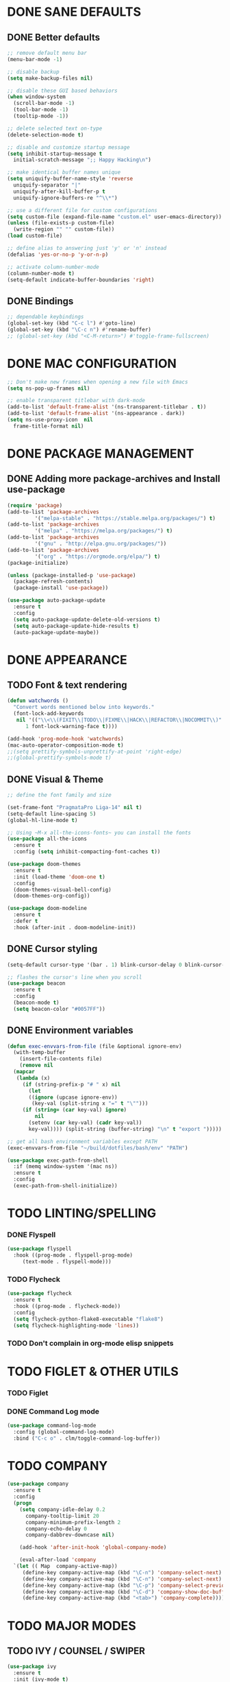 #+PROPERTY: header-args :tangle init.el :comments yes :results silent

* DONE SANE DEFAULTS
** DONE Better defaults
#+begin_src emacs-lisp
  ;; remove default menu bar
  (menu-bar-mode -1)

  ;; disable backup
  (setq make-backup-files nil)

  ;; disable these GUI based behaviors
  (when window-system
    (scroll-bar-mode -1)
    (tool-bar-mode -1)
    (tooltip-mode -1))

  ;; delete selected text on-type
  (delete-selection-mode t)

  ;; disable and customize startup message
  (setq inhibit-startup-message t
	initial-scratch-message ";; Happy Hacking\n")

  ;; make identical buffer names unique
  (setq uniquify-buffer-name-style 'reverse
	uniquify-separator "|"
	uniquify-after-kill-buffer-p t
	uniquify-ignore-buffers-re "^\\*")

  ;; use a different file for custom configurations
  (setq custom-file (expand-file-name "custom.el" user-emacs-directory))
  (unless (file-exists-p custom-file)
    (write-region "" "" custom-file))
  (load custom-file)

  ;; define alias to answering just 'y' or 'n' instead
  (defalias 'yes-or-no-p 'y-or-n-p)

  ;; activate column-number-mode
  (column-number-mode t)
  (setq-default indicate-buffer-boundaries 'right)
#+end_src
** DONE Bindings
#+begin_src emacs-lisp
  ;; dependable keybindings
  (global-set-key (kbd "C-c l") #'goto-line)
  (global-set-key (kbd "\C-c n") #'rename-buffer)
  ;; (global-set-key (kbd "<C-M-return>") #'toggle-frame-fullscreen)
#+end_src

* DONE MAC CONFIGURATION
#+begin_src emacs-lisp
  ;; Don't make new frames when opening a new file with Emacs
  (setq ns-pop-up-frames nil)

  ;; enable transparent titlebar with dark-mode
  (add-to-list 'default-frame-alist '(ns-transparent-titlebar . t))
  (add-to-list 'default-frame-alist '(ns-appearance . dark))
  (setq ns-use-proxy-icon  nil
	frame-title-format nil)
#+end_src
* DONE PACKAGE MANAGEMENT
** DONE Adding more package-archives and Install use-package
#+BEGIN_SRC emacs-lisp
  (require 'package)
  (add-to-list 'package-archives
	       '("melpa-stable" . "https://stable.melpa.org/packages/") t)
  (add-to-list 'package-archives
	       '("melpa" . "https://melpa.org/packages/") t)
  (add-to-list 'package-archives
	       '("gnu" . "http://elpa.gnu.org/packages/"))
  (add-to-list 'package-archives
	       '("org" . "https://orgmode.org/elpa/") t)
  (package-initialize)

  (unless (package-installed-p 'use-package)
    (package-refresh-contents)
    (package-install 'use-package))

  (use-package auto-package-update
    :ensure t
    :config
    (setq auto-package-update-delete-old-versions t)
    (setq auto-package-update-hide-results t)
    (auto-package-update-maybe))
#+END_SRC
* DONE APPEARANCE
** TODO Font & text rendering
#+begin_src emacs-lisp
  (defun watchwords ()
    "Convert words mentioned below into keywords."
    (font-lock-add-keywords
     nil '(("\\<\\(FIXIT\\|TODO\\|FIXME\\|HACK\\|REFACTOR\\|NOCOMMIT\\)"
	    1 font-lock-warning-face t))))

  (add-hook 'prog-mode-hook 'watchwords)
  (mac-auto-operator-composition-mode t)
  ;;(setq prettify-symbols-unprettify-at-point 'right-edge)
  ;;(global-prettify-symbols-mode t)
#+end_src
** DONE Visual & Theme
#+begin_src emacs-lisp
  ;; define the font family and size

  (set-frame-font "PragmataPro Liga-14" nil t)
  (setq-default line-spacing 5)
  (global-hl-line-mode t)

  ;; Using ~M-x all-the-icons-fonts~ you can install the fonts
  (use-package all-the-icons
    :ensure t
    :config (setq inhibit-compacting-font-caches t))

  (use-package doom-themes
    :ensure t
    :init (load-theme 'doom-one t)
    :config
    (doom-themes-visual-bell-config)
    (doom-themes-org-config))

  (use-package doom-modeline
    :ensure t
    :defer t
    :hook (after-init . doom-modeline-init))
#+end_src
** DONE Cursor styling
#+begin_src emacs-lisp
  (setq-default cursor-type '(bar . 1) blink-cursor-delay 0 blink-cursor-interval 0.4)

  ;; flashes the cursor's line when you scroll
  (use-package beacon
    :ensure t
    :config
    (beacon-mode t)
    (setq beacon-color "#0057FF"))
#+end_src
** DONE Environment variables
 #+BEGIN_SRC emacs-lisp
   (defun exec-envvars-from-file (file &optional ignore-env)
     (with-temp-buffer
       (insert-file-contents file)
       (remove nil
	 (mapcar
	  (lambda (x)
	    (if (string-prefix-p "# " x) nil
	      (let
		  ((ignore (upcase ignore-env))
		   (key-val (split-string x "=" t "\"")))
		(if (string= (car key-val) ignore)
		    nil
		  (setenv (car key-val) (cadr key-val))
		  key-val)))) (split-string (buffer-string) "\n" t "export ")))))

   ;; get all bash environment variables except PATH
   (exec-envvars-from-file "~/build/dotfiles/bash/env" "PATH")

   (use-package exec-path-from-shell
     :if (memq window-system '(mac ns))
     :ensure t
     :config
     (exec-path-from-shell-initialize))
 #+END_SRC
* TODO LINTING/SPELLING
*** DONE Flyspell
#+BEGIN_SRC emacs-lisp
  (use-package flyspell
    :hook ((prog-mode . flyspell-prog-mode)
	   (text-mode . flyspell-mode)))
#+END_SRC
*** TODO Flycheck
#+BEGIN_SRC emacs-lisp
    (use-package flycheck
      :ensure t
      :hook ((prog-mode . flycheck-mode))
      :config
      (setq flycheck-python-flake8-executable "flake8")
      (setq flycheck-highlighting-mode 'lines))
#+END_SRC
*** TODO Don't complain in org-mode elisp snippets
* TODO FIGLET & OTHER UTILS
*** TODO Figlet
*** DONE Command Log mode
#+BEGIN_SRC emacs-lisp
  (use-package command-log-mode
    :config (global-command-log-mode)
    :bind ("C-c o" . clm/toggle-command-log-buffer))
#+END_SRC

* TODO COMPANY
#+begin_src emacs-lisp
  (use-package company
    :ensure t
    :config
    (progn 
      (setq company-idle-delay 0.2
	    company-tooltip-limit 20
	    company-minimum-prefix-length 2
	    company-echo-delay 0
	    company-dabbrev-downcase nil)
    
      (add-hook 'after-init-hook 'global-company-mode)

      (eval-after-load 'company
	`(let (( Map  company-active-map))
	   (define-key company-active-map (kbd "\C-n") 'company-select-next)
	   (define-key company-active-map (kbd "\C-n") 'company-select-next)
	   (define-key company-active-map (kbd "\C-p") 'company-select-previous)
	   (define-key company-active-map (kbd "\C-d") 'company-show-doc-buffer)
	   (define-key company-active-map (kbd "<tab>") 'company-complete)))))
#+end_src
* TODO MAJOR MODES
** TODO IVY / COUNSEL / SWIPER
#+begin_src emacs-lisp
  (use-package ivy
    :ensure t
    :init (ivy-mode t)
    :config
    (setq ivy-count-format ""
	  ivy-re-builders-alist '((t   . ivy--regex-ignore-order))
	  ivy-initial-inputs-alist nil
	  ivy-extra-directories nil
	  ivy-height 8
	  ivy-re-builders-alist
	  '((swiper . ivy--regex-plus)
	    (t      . ivy--regex-fuzzy))))

  (use-package counsel
    :ensure t
    :bind (("M-x" . counsel-M-x)
	   ("C-x C-m" . counsel-M-x)))

  (use-package swiper
    :ensure t
    :bind (("C-s" . swiper)))

  (use-package all-the-icons-ivy
    :ensure t
    :config
    (all-the-icons-ivy-setup))

  (use-package ivy-explorer
    :ensure t
    :config
    (ivy-explorer-mode t)
    (counsel-mode t))

#+end_src
** TODO ANZU
#+begin_src emacs-lisp
  (use-package anzu
    :ensure t
    :config
    (global-anzu-mode t)
    (global-set-key [remap query-replace-regexp] 'anzu-query-replace-regexp)
    (global-set-key [remap query-replace] 'anzu-query-replace))
#+end_src
** TODO WHITESPACE
#+begin_src emacs-lisp
  (use-package whitespace
    :bind ("\C-c w" . whitespace-mode))
#+end_src
** TODO PARINFER
#+begin_src emacs-lisp
  (use-package parinfer
    :ensure t
    :bind (("C-," . parinfer-toggle-mode))
    :init
    (progn
      (setq parinfer-extensions
	    '(defaults       ; should be included.
	       pretty-parens  ; different paren styles for different modes.
	       smart-tab      ; C-b & C-f jump positions and smart shift with tab & S-tab.
	       smart-yank))   ; Yank behavior depend on mode.
      (add-hook 'clojure-mode-hook #'parinfer-mode)
      (add-hook 'emacs-lisp-mode-hook #'parinfer-mode)
      (add-hook 'lisp-mode-hook #'parinfer-mode)))
#+end_src
** TODO WHICH-KEY
#+begin_src emacs-lisp
  ;; Which Key
  (use-package which-key
    :ensure t
    :init
    (setq which-key-separator " ")
    (setq which-key-prefix-prefix "+")
    :config (which-key-mode))
#+end_src
** TODO TEXT-SCALING
#+begin_src emacs-lisp
  ;; font scaling
  (use-package default-text-scale
    :ensure t
    :config
    (global-set-key (kbd "C-s-=") 'default-text-scale-increase)
    (global-set-key (kbd "C-s--") 'default-text-scale-decrease))
#+end_src
** TODO ORG
*** DONE Get the newest version of org-mode
#+BEGIN_SRC emacs-lisp
  (use-package org
    :pin org
    :ensure org-plus-contrib
    :config (setq
	     org-src-fontify-natively t
	     org-src-tab-acts-natively t
	     org-todo-keywords '((sequence "BACKLOG(b)" "TODO(t)" "DOING(n)" "|" "DONE(d)")
				 (sequence "|"  "ONHOLD(h)" "CANCELED(c)"))
	     org-agenda-files '("~/.org/agenda.org")))
#+END_SRC
** TODO REST-CLIENT
#+begin_src emacs-lisp
  (use-package restclient-mode
    :defer 5
    :config (add-hook 'restclient-mode-hook 'company-restclient))

  (use-package company-restclient
    :ensure t
    :config
    (progn
      (add-hook 'restclient-mode-hook
		(lambda ()
		  (set (make-local-variable 'company-backends)'(company-restclient))
		  (company-mode t)))))

  (use-package ob-restclient
    :ensure t
    :config 
    (org-babel-do-load-languages 'org-babel-load-languages '((restclient . t))))
#+end_src
** DONE MAGIT
*** Installing Magit
#+BEGIN_SRC emacs-lisp
  (use-package magit
    :ensure t
    :commands (magit-status)
    :bind ("C-x g" . magit-status))
#+END_SRC
** TODO GITGUTTER
#+begin_src emacs-lisp
  (if (display-graphic-p)
      (use-package git-gutter-fringe
	:ensure t
	:init (global-git-gutter-mode))
    (use-package git-gutter
      :ensure t
      :init (global-git-gutter-mode)))
#+end_src
** TODO MARKDOWN
#+begin_src emacs-lisp
  (use-package markdown-mode
    :ensure t
    :mode (("\\.markdown\\'" . markdown-mode)
	   ("\\.md\\'"       . markdown-mode)))
#+end_src
** TODO TYPESCRIPT
   #+begin_src emacs-lisp
     (use-package typescript-mode
       :ensure t
       :mode (("\\.ts\\'" . typescript-mode)
	      ("\\.tsx\\'" . typescript-mode)))
   #+end_src
** TODO JSON
#+begin_src emacs-lisp
  (use-package json-mode
    :ensure t
    :defer t
    :mode "\\.json$")
#+end_src
** TODO EPUB
#+begin_src emacs-lisp
  (use-package nov
    :ensure t
    :mode ("\\.epub\\'" . nov-mode)
    :config (progn
	      (setq nov-text-width 80)
	      (setq nov-variable-pitch nil)))
#+end_src
** TODO DOCKER
#+begin_src emacs-lisp
  (use-package dockerfile-mode
    :ensure t)

  (use-package docker-compose-mode
    :ensure t)

  (use-package docker-tramp
    :ensure t)
#+end_src
** TODO WEB
#+begin_src emacs-lisp
  (use-package web-mode
    :ensure t
    :config
    (add-to-list 'auto-mode-alist '("\\.js[x]?\\'" . web-mode))
    (add-to-list 'auto-mode-alist '("\\.mdx?\\'" . web-mode))
    (add-to-list 'auto-mode-alist '("\\.html?\\'" . web-mode))
  
    (setq web-mode-content-types-alist '(("jsx" . "\\.js[x]?\\'")))
    (setq web-mode-code-indent-offset 2)
    (setq web-mode-attr-indent-offset 2)
    (setq web-mode-markup-indent-offset 2))
#+end_src
** TODO RUST
#+begin_src emacs-lisp
  (use-package rust-mode
    :ensure t)

  (use-package cargo
    :ensure t
    :config
    (add-hook 'rust-mode-hook 'cargo-minor-mode))

  (use-package racer
    :ensure t
    :config
    (progn
      (add-hook 'rust-mode-hook #'racer-mode)
      (add-hook 'racer-mode-hook #'eldoc-mode)
      (add-hook 'racer-mode-hook #'company-mode)))

  (use-package flycheck-rust
    :ensure t
    :config
    (add-hook 'flycheck-mode-hook #'flycheck-rust-setup))
#+end_src
** TODO PYTHON
#+begin_src emacs-lisp
  ;; enable eldoc mode for python files
  (add-hook 'python-mode-hook 'eldoc-mode)

  (use-package anaconda-mode
    :ensure t
    :config (add-hook 'python-mode-hook 'anaconda-mode))

  (use-package company-anaconda
    :ensure t
    :config
    (eval-after-load "company" '(add-to-list 'company-backends 'company-anaconda)))

  (use-package pyenv-mode
    :ensure t)

  (use-package pyenv-mode-auto
    :ensure t)
#+end_src
** TODO ESHELL
#+begin_src emacs-lisp
  (use-package eshell
    :init
    (setq
     eshell-banner-message "...\n"
     eshell-hist-ignoredups t
     eshell-error-if-no-glob t
     eshell-cmpl-ignore-case t
     eshell-save-history-on-exit t
     eshell-prefer-lisp-functions nil
     eshell-destroy-buffer-when-process-dies t
     eshell-scroll-to-bottom-on-input 'all)
    :config
    (defun eshell/clear ()
      "Clear eshell buffer"
      (interactive)
      (let ((inhibit-read-only t))
	(eshell/clear-scrollback)
	(eshell-flush -1)
	(if (eshell-exit-success-p) (message "...") (message "...")))))

  (defun git-prompt-branch-name ()
    "Get current git branch name."
    (let ((args '("symbolic-ref" "HEAD" "--short")))
      (with-temp-buffer
	(apply #'process-file "git" nil (list t nil) nil args)
	(unless (bobp)
	  (goto-char (point-min))
	  (buffer-substring-no-properties (point) (line-end-position))))))

  ;; FIXME there should be a better way to have this done in the top function
  (defun display-git-prompt-branch ()
    (if (not (null (git-prompt-branch-name))) (concat "￨" (git-prompt-branch-name)) ""))

  (defun get-first-char (str)
    (if (zerop (length str)) "" (substring str 0 1)))

  (defun fill-window-with-char ()
    (make-string (window-body-width) ?_))

  (defun pwd-shorten-dirs (pwd)
    "Shorten all directory names in PWD except the last two."
    (let ((path-items (split-string pwd "/")))
      (if (> (length path-items) 2)
	  (concat
	   (mapconcat 'get-first-char (butlast path-items 2) "/")
	   "/"
	   (mapconcat (lambda (item) item) (last path-items 2) "/"))
	pwd)))

  (setq eshell-prompt-function
	(lambda nil
	  (concat
	   (propertize (fill-window-with-char) 'face '(:foreground "#234768"))
	   (propertize "\n" 'face nil)
	   (propertize "╭⟢" 'face '(:foreground "#A2DEB2"))
	   (propertize " " 'face nil)
	   (propertize (user-login-name) 'face '(:foreground "#5DC078"))
	   (propertize "@" 'face '(:foreground "#0057FF"))
	   (propertize (system-name) 'face '(:foreground "#0083FF"))
	   (propertize " ⯌ " 'face nil)
	   (propertize "￨" 'face '(:foreground "#74CAFF"))
	   (propertize (pwd-shorten-dirs (abbreviate-file-name (eshell/pwd)))
		       'face '(:foreground "#74CAFF"))
	   (propertize " ⯌ " 'face nil)
	   (propertize (display-git-prompt-branch) 'face '(:foreground "#A2DEB2"))
	   (propertize "\n" 'face nil)
	   (propertize "╰🡢" 'face '(:foreground "#A2DEB2"))
	   (propertize " " 'face nil))))

  (setq eshell-highlight-prompt nil)

  ;; handle visual commands
  (require 'em-term)
  (add-to-list `eshell-visual-commands "top")
  (add-to-list `eshell-visual-subcommands '("git" "log" "diff" "show"))
  (add-to-list `eshell-visual-options '("git" "--help"))

  ;; Set this to match eshell-prompt-function
  (setq eshell-prompt-regexp "^╰🡢 ")

  ;; define portable aliases
  (setq eshell-command-aliases-list ())

  (defun +alias (al cmd)
    "handy wrapper function to convert alias symbols to alias
	  strings to avoid writing 4 quotes per alias. AL is a single-word
	  symbol naming the alias, CMD is a list symbol describing the
	  command."
    (add-to-list 'eshell-command-aliases-list
		 (list (symbol-name al)
		       (mapconcat 'symbol-name cmd " "))))

  ;; actual aliases
  (+alias 'l      '(ls -laF))
  (+alias 'll     '(ls -l))
  (+alias 'la     '(ls -a))
  (+alias 'lt     '(ls -ltr $*))
  (+alias '..     '(cd ..))
  (+alias '...    '(cd ../..))
  (+alias '....   '(cd ../../..))
  (+alias '.....  '(cd ../../../..))
  (+alias 'md     '(mkdir -p))
  (+alias 'emacs  '(find-file $1))
  (+alias 'less   '(find-file-read-only $1))

  ;; Docker
  (+alias 'd '(docker $*))
  (+alias 'dc '(docker-compose $*))
  (+alias 'dm '(docker-machine $*))

  ;; HTTPie
  (+alias 'https '(http --default-scheme=https $*))
#+end_src
* COMMENT Local Variables
# Local variables:
# eval: (add-hook 'after-save-hook (lambda nil (org-babel-tangle)) nil t)
# end:
